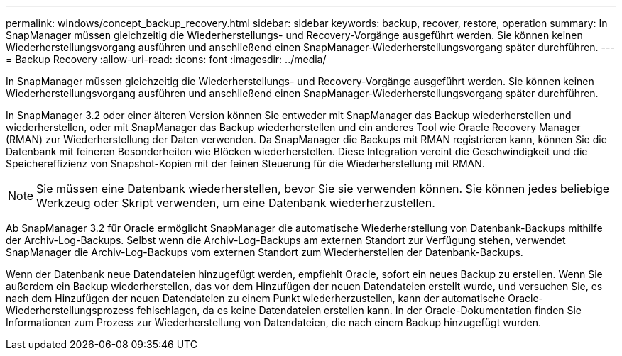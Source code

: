 ---
permalink: windows/concept_backup_recovery.html 
sidebar: sidebar 
keywords: backup, recover, restore, operation 
summary: In SnapManager müssen gleichzeitig die Wiederherstellungs- und Recovery-Vorgänge ausgeführt werden. Sie können keinen Wiederherstellungsvorgang ausführen und anschließend einen SnapManager-Wiederherstellungsvorgang später durchführen. 
---
= Backup Recovery
:allow-uri-read: 
:icons: font
:imagesdir: ../media/


[role="lead"]
In SnapManager müssen gleichzeitig die Wiederherstellungs- und Recovery-Vorgänge ausgeführt werden. Sie können keinen Wiederherstellungsvorgang ausführen und anschließend einen SnapManager-Wiederherstellungsvorgang später durchführen.

In SnapManager 3.2 oder einer älteren Version können Sie entweder mit SnapManager das Backup wiederherstellen und wiederherstellen, oder mit SnapManager das Backup wiederherstellen und ein anderes Tool wie Oracle Recovery Manager (RMAN) zur Wiederherstellung der Daten verwenden. Da SnapManager die Backups mit RMAN registrieren kann, können Sie die Datenbank mit feineren Besonderheiten wie Blöcken wiederherstellen. Diese Integration vereint die Geschwindigkeit und die Speichereffizienz von Snapshot-Kopien mit der feinen Steuerung für die Wiederherstellung mit RMAN.


NOTE: Sie müssen eine Datenbank wiederherstellen, bevor Sie sie verwenden können. Sie können jedes beliebige Werkzeug oder Skript verwenden, um eine Datenbank wiederherzustellen.

Ab SnapManager 3.2 für Oracle ermöglicht SnapManager die automatische Wiederherstellung von Datenbank-Backups mithilfe der Archiv-Log-Backups. Selbst wenn die Archiv-Log-Backups am externen Standort zur Verfügung stehen, verwendet SnapManager die Archiv-Log-Backups vom externen Standort zum Wiederherstellen der Datenbank-Backups.

Wenn der Datenbank neue Datendateien hinzugefügt werden, empfiehlt Oracle, sofort ein neues Backup zu erstellen. Wenn Sie außerdem ein Backup wiederherstellen, das vor dem Hinzufügen der neuen Datendateien erstellt wurde, und versuchen Sie, es nach dem Hinzufügen der neuen Datendateien zu einem Punkt wiederherzustellen, kann der automatische Oracle-Wiederherstellungsprozess fehlschlagen, da es keine Datendateien erstellen kann. In der Oracle-Dokumentation finden Sie Informationen zum Prozess zur Wiederherstellung von Datendateien, die nach einem Backup hinzugefügt wurden.
